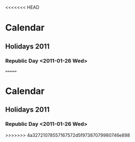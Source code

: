 <<<<<<< HEAD
* Calendar
#+CATEGORY: Calendar
** Holidays 2011
*** Republic Day <2011-01-26 Wed>   
=======
* Calendar
#+CATEGORY: Calendar
** Holidays 2011
*** Republic Day <2011-01-26 Wed>   
>>>>>>> 4a32721078557167572d5f97387079980746e898
